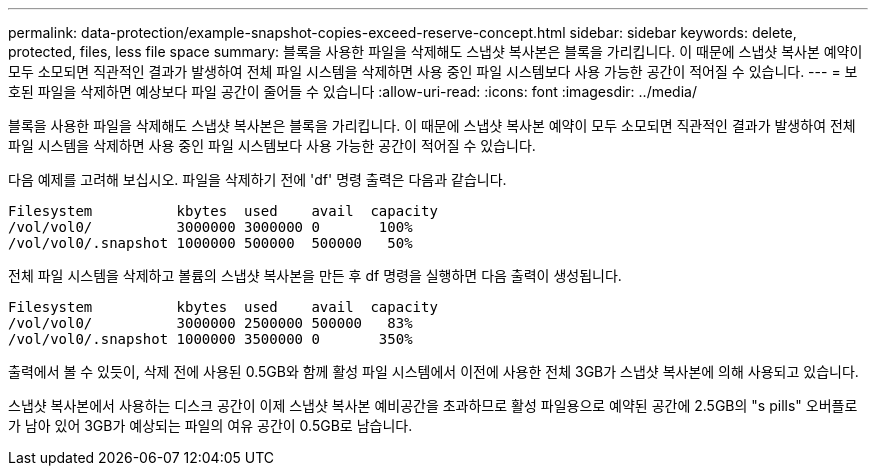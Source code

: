 ---
permalink: data-protection/example-snapshot-copies-exceed-reserve-concept.html 
sidebar: sidebar 
keywords: delete, protected, files, less file space 
summary: 블록을 사용한 파일을 삭제해도 스냅샷 복사본은 블록을 가리킵니다. 이 때문에 스냅샷 복사본 예약이 모두 소모되면 직관적인 결과가 발생하여 전체 파일 시스템을 삭제하면 사용 중인 파일 시스템보다 사용 가능한 공간이 적어질 수 있습니다. 
---
= 보호된 파일을 삭제하면 예상보다 파일 공간이 줄어들 수 있습니다
:allow-uri-read: 
:icons: font
:imagesdir: ../media/


[role="lead"]
블록을 사용한 파일을 삭제해도 스냅샷 복사본은 블록을 가리킵니다. 이 때문에 스냅샷 복사본 예약이 모두 소모되면 직관적인 결과가 발생하여 전체 파일 시스템을 삭제하면 사용 중인 파일 시스템보다 사용 가능한 공간이 적어질 수 있습니다.

다음 예제를 고려해 보십시오. 파일을 삭제하기 전에 'df' 명령 출력은 다음과 같습니다.

[listing]
----

Filesystem          kbytes  used    avail  capacity
/vol/vol0/          3000000 3000000 0       100%
/vol/vol0/.snapshot 1000000 500000  500000   50%
----
전체 파일 시스템을 삭제하고 볼륨의 스냅샷 복사본을 만든 후 df 명령을 실행하면 다음 출력이 생성됩니다.

[listing]
----

Filesystem          kbytes  used    avail  capacity
/vol/vol0/          3000000 2500000 500000   83%
/vol/vol0/.snapshot 1000000 3500000 0       350%
----
출력에서 볼 수 있듯이, 삭제 전에 사용된 0.5GB와 함께 활성 파일 시스템에서 이전에 사용한 전체 3GB가 스냅샷 복사본에 의해 사용되고 있습니다.

스냅샷 복사본에서 사용하는 디스크 공간이 이제 스냅샷 복사본 예비공간을 초과하므로 활성 파일용으로 예약된 공간에 2.5GB의 "s pills" 오버플로가 남아 있어 3GB가 예상되는 파일의 여유 공간이 0.5GB로 남습니다.
